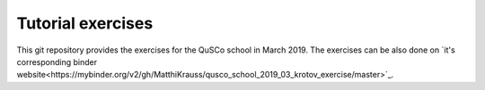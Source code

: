 ==================
Tutorial exercises
==================
.. image:: https://mybinder.org/badge_logo.svg
   :alt: Open directly in Binder
   :target: https://mybinder.org/v2/gh/MatthiKrauss/qusco_school_2019_03_krotov_exercise/master
.. image:: https://img.shields.io/badge/github-qusco_exercises-blue.svg
   :alt: Exercises on Github
   :target: https://github.com/MatthiKrauss/qusco_school_2019_03_krotov_exercise

This git repository provides the exercises for the QuSCo school in March 2019.
The exercises can be also done on `it's corresponding binder
website<https://mybinder.org/v2/gh/MatthiKrauss/qusco_school_2019_03_krotov_exercise/master>`_.

